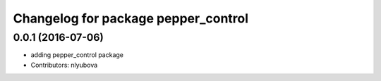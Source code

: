 ^^^^^^^^^^^^^^^^^^^^^^^^^^^^^^^^^^^^
Changelog for package pepper_control
^^^^^^^^^^^^^^^^^^^^^^^^^^^^^^^^^^^^

0.0.1 (2016-07-06)
------------------
* adding pepper_control package
* Contributors: nlyubova
